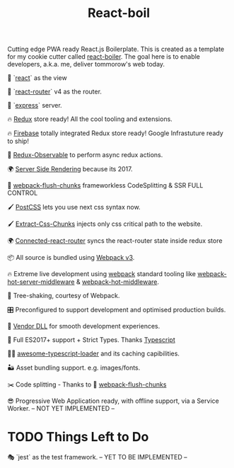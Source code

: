 #+TITLE: React-boil 

Cutting edge PWA ready React.js Boilerplate. 
This is created as a template for my cookie cutter called [[http://github.com/cescoferraro/react-boiler][react-boiler]].
The goal here is to enable developers, a.k.a. me, deliver tommorow's web today.

👀 `[[https://github.com/facebook/react][react]]` as the view

🔀 `[[https://reacttraining.com/react-router/][react-router]]` v4 as the router.

🚄 `[[https://expressjs.com/][express]]` server.

🔥 [[http://redux.js.org/docs/introduction/][Redux]] store ready! All the cool tooling and extensions.

🔥 [[https://firebase.google.com/][Firebase]] totally integrated Redux store ready! Google Infrastuture ready to ship!

🚀 [[https://github.com/redux-observable/redux-observable][Redux-Observable]] to perform async redux actions.
    
🌍 [[https://facebook.github.io/react/docs/react-dom-server.html][Server Side Rendering]] because its 2017.

💩 [[https://github.com/facespacey/webpack-flush-chunks][webpack-flush-chunks]] frameworkless CodeSplitting & SSR FULL CONTROL   

🖌 [[https://github.com/postcss/postcss][PostCSS]] lets you use next css syntax now.

🖌 [[https://github.com/kriasoft/isomorphic-style-loader][Extract-Css-Chunks]] injects only css critical path to the website.

🌍 [[https://github.com/supasate/connected-react-router][Connected-react-router]] syncs the react-router state inside redux store

📦 All source is bundled using [[https://webpack.js.org/configuration/][Webpack v3]].

🔥 Extreme live development using [[https://webpack.js.org/configuration/][webpack]] standard tooling like [[https://github.com/60frames/webpack-hot-server-middleware][webpack-hot-server-middleware]] &  [[https://github.com/glenjamin/webpack-hot-middleware][webpack-hot-middleware]].

🍃 Tree-shaking, courtesy of Webpack.

🎛 Preconfigured to support development and optimised production builds.

🤖 [[https://github.com/webpack/docs/wiki/list-of-plugins#dllplugin][Vendor DLL]] for smooth development experiences.

🚀 Full ES2017+ support + Strict Types. Thanks [[https://www.typescriptlang.org/][Typescript]] 

👏🏽 [[https://github.com/s-panferov/awesome-typescript-loader][awesome-typescript-loader]] and its caching capibilities.  
  
🏜 Asset bundling support. e.g. images/fonts.

✂️ Code splitting - Thanks to 💩  [[https://github.com/facespacey/webpack-flush-chunks][webpack-flush-chunks]]

😎 Progressive Web Application ready, with offline support, via a Service Worker. -- NOT YET IMPLEMENTED --
  
* TODO Things Left to Do 

  🎭 `jest` as the test framework. -- YET TO BE IMPLEMENTED --



